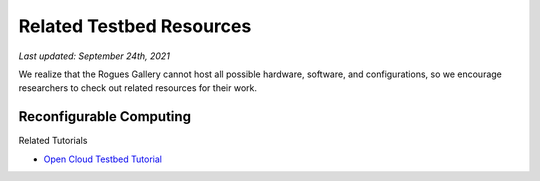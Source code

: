 Related Testbed Resources
===========================

*Last updated: September 24th, 2021*

We realize that the Rogues Gallery cannot host all possible hardware, software, and configurations, so we encourage researchers to check out related resources for their work. 

Reconfigurable Computing
-------------------------

+-----------------+-----------------+-----------------+-----------------+
| Testbed         | Sponsor         | Who can Apply   | Notes           |
+=================+=================+=================+=================+
| `Xilinx         | Xilinx          |                 |                 |
| Adaptive        | University      |                 |                 |
| Compute         | Program         |                 |                 |
| Cluster <https://www.xilinx.com/support/university/XUP-XACC.html>`__   |                 |                 |                 |
+-----------------+-----------------+-----------------+-----------------+
| Intel DevCloud  | Intel           | Anyone          | Stratix 10,     |
|                 |                 |                 | Arria10; 3      |
|                 |                 |                 | month time limit          |
+-----------------+-----------------+-----------------+-----------------+
| `Open Cloud     | NSF CCRI        | US researchers  | Alveo U280,     |
| Testbed <https: | #1925464        |                 | Vitis           |
| //massopen.clou |                 |                 | networking,     |
| d/connected-ini |                 |                 | virtualization, |
| tiatives/open-c |                 |                 | tutorials       |
| loud-testbed/>` |                 |                 |                 |
| __              |                 |                 |                 |
+-----------------+-----------------+-----------------+-----------------+
| `ACES - Texas   | NSF #2112356    | -               | 2022            |
| A&M <https://hp |                 |                 |                 |
| rc.tamu.edu/ace |                 |                 |                 |
| s/>`__          |                 |                 |                 |
+-----------------+-----------------+-----------------+-----------------+

Related Tutorials

-  `Open Cloud Testbed
   Tutorial <https://github.com/OCT-FPGA/OCT-Tutorials/>`__
